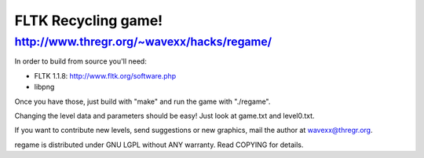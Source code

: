 FLTK Recycling game!
--------------------
http://www.thregr.org/~wavexx/hacks/regame/
===========================================

In order to build from source you'll need:

- FLTK 1.1.8: http://www.fltk.org/software.php
- libpng

Once you have those, just build with "make" and run the game with "./regame".

Changing the level data and parameters should be easy! Just look at game.txt
and level0.txt.

If you want to contribute new levels, send suggestions or new graphics, mail
the author at wavexx@thregr.org.

regame is distributed under GNU LGPL without ANY warranty.
Read COPYING for details.
